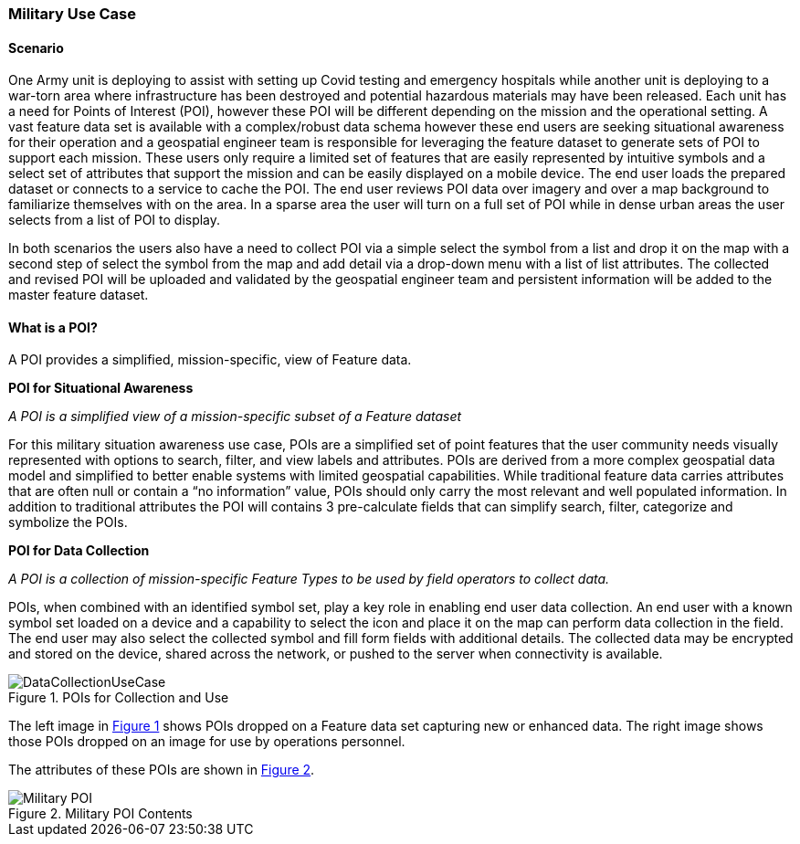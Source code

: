 [[military_detail]]
=== Military Use Case

==== Scenario

One Army unit is deploying to assist with setting up Covid testing and emergency hospitals while another unit is deploying to a war-torn area where infrastructure has been destroyed and potential hazardous materials may have been released. Each unit has a need for Points of Interest (POI), however these POI will be different depending on the mission and the operational setting. A vast feature data set is available with a complex/robust data schema however these end users are seeking situational awareness for their operation and a geospatial engineer team is responsible for leveraging the feature dataset to generate sets of POI to support each mission. These users only require a limited set of features that are easily represented by intuitive symbols and a select set of attributes that support the mission and can be easily displayed on a mobile device. The end user loads the prepared dataset or connects to a service to cache the POI. The end user reviews POI data over imagery and over a map background to familiarize themselves with on the area. In a sparse area the user will turn on a full set of POI while in dense urban areas the user selects from a list of POI to display.

In both scenarios the users also have a need to collect POI via a simple select the symbol from a list and drop it on the map with a second step of select the symbol from the map and add detail via a drop-down menu with a list of list attributes. The collected and revised POI will be uploaded and validated by the geospatial engineer team and persistent information will be added to the master feature dataset.

==== What is a POI?

A POI provides a simplified, mission-specific, view of Feature data. 

*POI for Situational Awareness*

_A POI is a simplified view of a mission-specific subset of a Feature dataset_

For this military situation awareness use case, POIs are a simplified set of point features that the user community needs visually represented with options to search, filter, and view labels and attributes. POIs are derived from a more complex geospatial data model and simplified to better enable systems with limited geospatial capabilities. While traditional feature data carries attributes that are often null or contain a “no information” value, POIs should only carry the most relevant and well populated information. In addition to traditional attributes the POI will contains 3 pre-calculate fields that can simplify search, filter, categorize and symbolize the POIs.

**POI for Data Collection**

_A POI is a collection of mission-specific Feature Types to be used by field operators to collect data._

POIs, when combined with an identified symbol set, play a key role in enabling end user data collection. An end user with a known symbol set loaded on a device and a capability to select the icon and place it on the map can perform data collection in the field. The end user may also select the collected symbol and fill form fields with additional details. The collected data may be encrypted and stored on the device, shared across the network, or pushed to the server when connectivity is available.

[[military_use_case_figure_1]]
.POIs for Collection and Use

image::./images/DataCollectionUseCase.png[align="center"]

The left image in <<military_use_case_figure_1,Figure 1>> shows POIs dropped on a Feature data set capturing new or enhanced data. The right image shows those POIs dropped on an image for use by operations personnel.

The attributes of these POIs are shown in <<military_poi_contents,Figure 2>>.

[[military_poi_contents]]
.Military POI Contents

image::./images/Military_POI.png[align="center"]

